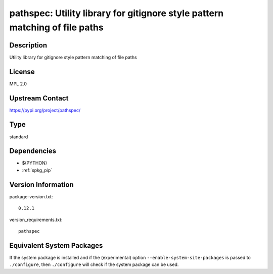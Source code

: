 .. _spkg_pathspec:

pathspec: Utility library for gitignore style pattern matching of file paths
======================================================================================

Description
-----------

Utility library for gitignore style pattern matching of file paths

License
-------

MPL 2.0

Upstream Contact
----------------

https://pypi.org/project/pathspec/


Type
----

standard


Dependencies
------------

- $(PYTHON)
- :ref:`spkg_pip`

Version Information
-------------------

package-version.txt::

    0.12.1

version_requirements.txt::

    pathspec


Equivalent System Packages
--------------------------

.. tab:: conda-forge

   .. CODE-BLOCK:: bash

       $ conda install pathspec 


.. tab:: Fedora/Redhat/CentOS

   .. CODE-BLOCK:: bash

       $ sudo yum install python3-pathspec 


.. tab:: Gentoo Linux

   .. CODE-BLOCK:: bash

       $ sudo emerge dev-python/pathspec 



If the system package is installed and if the (experimental) option
``--enable-system-site-packages`` is passed to ``./configure``, then ``./configure``
will check if the system package can be used.

